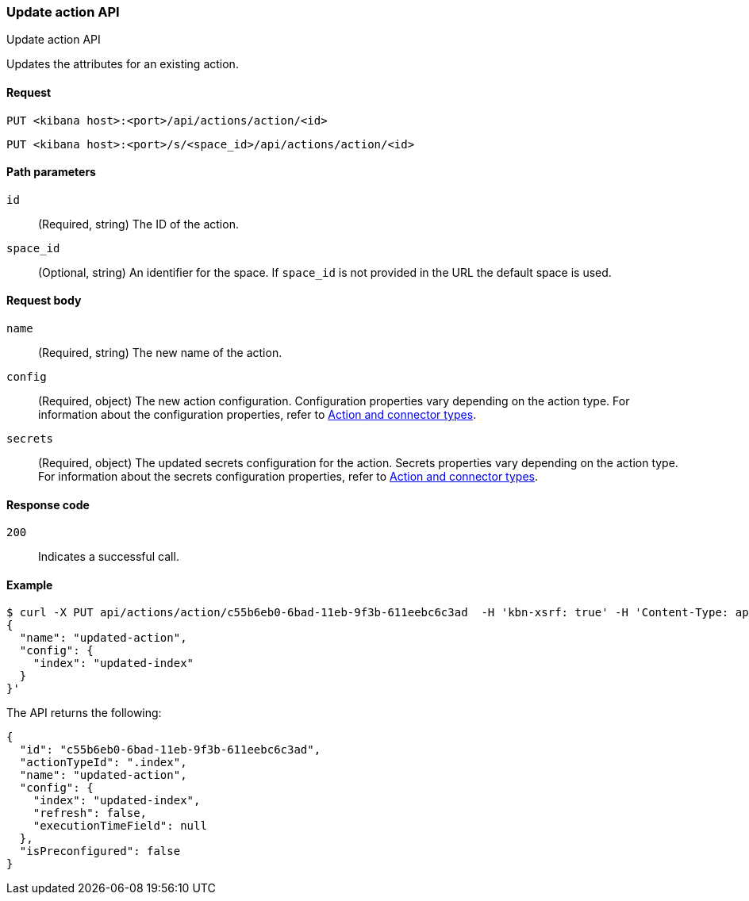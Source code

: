 [[actions-and-connectors-api-update]]
=== Update action API
++++
<titleabbrev>Update action API</titleabbrev>
++++

Updates the attributes for an existing action.

[[actions-and-connectors-api-update-request]]
==== Request

`PUT <kibana host>:<port>/api/actions/action/<id>`

`PUT <kibana host>:<port>/s/<space_id>/api/actions/action/<id>`

[[actions-and-connectors-api-update-params]]
==== Path parameters

`id`::
  (Required, string) The ID of the action.

`space_id`::
  (Optional, string) An identifier for the space. If `space_id` is not provided in the URL the default space is used.

[[actions-and-connectors-api-update-request-body]]
==== Request body

`name`::
  (Required, string) The new name of the action.

`config`::
  (Required, object) The new action configuration. Configuration properties vary depending on the action type. For information about the configuration properties, refer to <<action-types,Action and connector types>>.

`secrets`::
  (Required, object) The updated secrets configuration for the action. Secrets properties vary depending on the action type. For information about the secrets configuration properties, refer to <<action-types,Action and connector types>>.

[[actions-and-connectors-api-update-codes]]
==== Response code

`200`::
    Indicates a successful call.

[[actions-and-connectors-api-update-example]]
==== Example

[source,sh]
--------------------------------------------------
$ curl -X PUT api/actions/action/c55b6eb0-6bad-11eb-9f3b-611eebc6c3ad  -H 'kbn-xsrf: true' -H 'Content-Type: application/json' -d '
{
  "name": "updated-action",
  "config": {
    "index": "updated-index"
  }
}'
--------------------------------------------------
// KIBANA

The API returns the following:

[source,sh]
--------------------------------------------------
{
  "id": "c55b6eb0-6bad-11eb-9f3b-611eebc6c3ad",
  "actionTypeId": ".index",
  "name": "updated-action",
  "config": {
    "index": "updated-index",
    "refresh": false,
    "executionTimeField": null
  },
  "isPreconfigured": false
}
--------------------------------------------------
